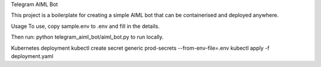 Telegram AIML Bot

This project is a boilerplate for creating a simple AIML bot that can be containerised and deployed anywhere.

Usage
To use, copy sample.env to .env and fill in the details.

Then run: python telegram_aiml_bot/aiml_bot.py to run locally.

Kubernetes deployment
kubectl create secret generic prod-secrets --from-env-file=.env
kubectl apply -f deployment.yaml 